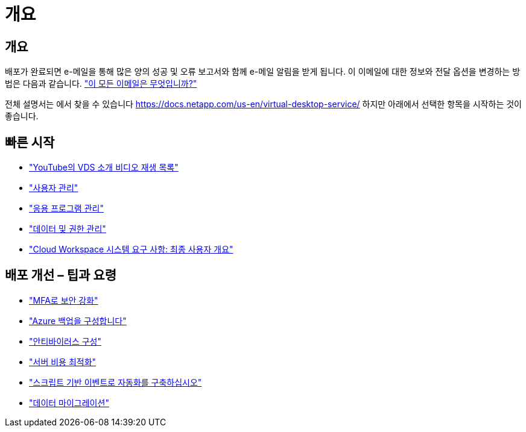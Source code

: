= 개요




== 개요

배포가 완료되면 e-메일을 통해 많은 양의 성공 및 오류 보고서와 함께 e-메일 알림을 받게 됩니다. 이 이메일에 대한 정보와 전달 옵션을 변경하는 방법은 다음과 같습니다. link:Unlisted.Whats_with_all_these_emails.html["이 모든 이메일은 무엇입니까?"]

전체 설명서는 에서 찾을 수 있습니다 https://docs.netapp.com/us-en/virtual-desktop-service/[] 하지만 아래에서 선택한 항목을 시작하는 것이 좋습니다.



== 빠른 시작

* link:https://www.youtube.com/playlist?list=PLQ1wYDzid2pRl74Y4SnFVvTHL7kbN9GQZ["YouTube의 VDS 소개 비디오 재생 목록"]
* link:Management.User_Administration.manage_user_accounts.html["사용자 관리"]
* link:Management.Applications.application_entitlement_workflow.html["응용 프로그램 관리"]
* link:Management.User_Administration.manage_folders_and_permissions.html["데이터 및 권한 관리"]
* link:Reference.end_user_access.html["Cloud Workspace 시스템 요구 사항: 최종 사용자 개요"]




== 배포 개선 – 팁과 요령

* link:Management.User_Administration.multi-factor_authentication.html["MFA로 보안 강화"]
* link:Management.System_Administration.configure_backup.html["Azure 백업을 구성합니다"]
* link:Management.System_Administration.configure_antivirus.html["안티바이러스 구성"]
* link:Management.Cost_Optimization.workload_schedule.html["서버 비용 최적화"]
* link:Management.Scripted_Events.scripted_events.html["스크립트 기반 이벤트로 자동화를 구축하십시오"]
* link:Architectual.migrate_data_into_vds.html["데이터 마이그레이션"]

